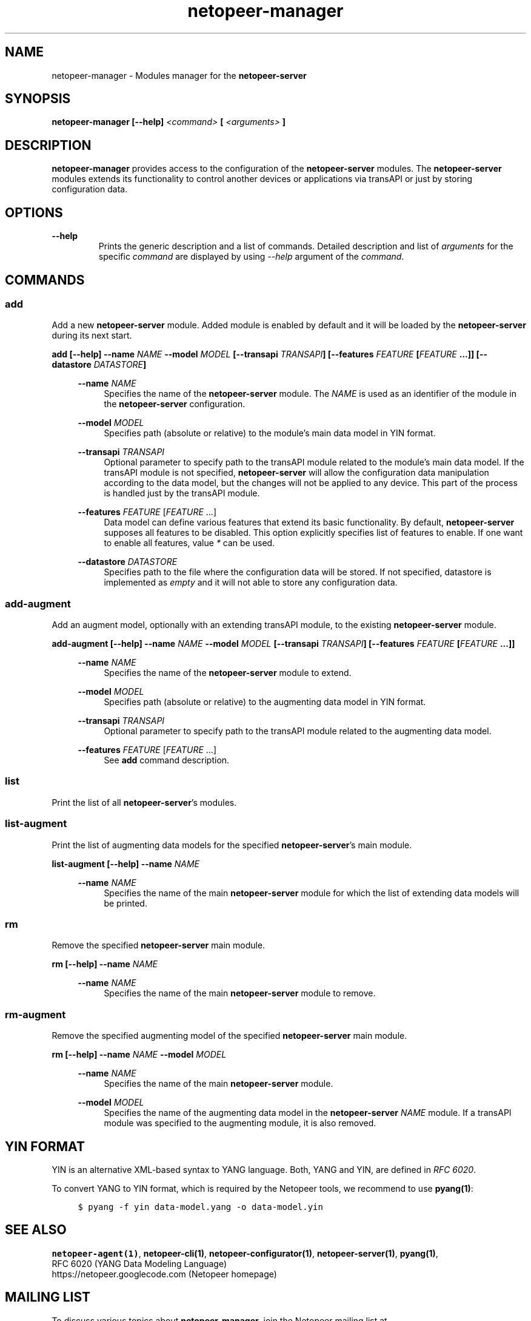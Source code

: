 .\" Process this file with
.\" groff -man -Tascii netopeer-manager.1
.\"
.TH "netopeer-manager" 1 "Thu Jun 5 2014" "Netopeer"
.SH NAME
netopeer-manager \- Modules manager for the \fBnetopeer-server\fR 
.SH SYNOPSIS
.B netopeer-manager [\-\-help]
.I <command>
.B [
.I <arguments>
.B ]
.SH DESCRIPTION
.B netopeer-manager 
provides access to the configuration of the
.B netopeer-server
modules. The
.B netopeer-server
modules extends its functionality to control another devices or applications
via transAPI or just by storing configuration data.
.SH OPTIONS
.PP
.B \-\-help
.RS
Prints the generic description and a list of commands. Detailed description and
list of \fIarguments\fR for the specific \fIcommand\fR are displayed by using
\fI\-\-help\fR argument of the \fIcommand\fR.
.RE
.SH COMMANDS
.SS add
.PP
Add a new \fBnetopeer-server\fR module. Added module is enabled by default and
it will be loaded by the \fBnetopeer-server\fR during its next start.
.PP
.B add [\-\-help] \-\-name \fINAME\fP \-\-model \fIMODEL\fP [\-\-transapi \fITRANSAPI\fP] [\-\-features \fIFEATURE\fP [\fIFEATURE\fP ...]]  [\-\-datastore \fIDATASTORE\fP]
.RS 4
.PP
.B \-\-name
.I NAME
.RS 4
Specifies the name of the \fBnetopeer-server\fR module. The \fINAME\fR is used
as an identifier of the module in the \fBnetopeer-server\fR configuration.
.RE
.PP
.B \-\-model
\fIMODEL\fR
.RS 4
Specifies path (absolute or relative) to the module's main data model in YIN
format.
.RE
.PP
.B \-\-transapi
\fITRANSAPI\fR
.RS 4
Optional parameter to specify path to the transAPI module related to the module's
main data model. If the transAPI module is not specified, \fBnetopeer-server\fR
will allow the configuration data manipulation according to the data model, but
the changes will not be applied to any device. This part of the process is
handled just by the transAPI module. 
.RE
.PP
.B \-\-features
\fIFEATURE\fR [\fIFEATURE\fR ...]
.RS 4
Data model can define various features that extend its basic functionality. By
default, \fBnetopeer-server\fR supposes all features to be disabled. This option
explicitly specifies list of features to enable. If one want to enable all
features, value \fI*\fR can be used. 
.RE
.PP
.B \-\-datastore
\fIDATASTORE\fP
.RS 4
Specifies path to the file where the configuration data will be stored. If not
specified, datastore is implemented as \fIempty\fR and it will not able to store
any configuration data.
.RE
.RE
.SS add-augment
.PP
Add an augment model, optionally with an extending transAPI module, to the
existing \fBnetopeer-server\fR module.
.PP
.B add-augment [\-\-help] \-\-name \fINAME\fP \-\-model \fIMODEL\fP [\-\-transapi \fITRANSAPI\fP] [\-\-features \fIFEATURE\fP [\fIFEATURE\fP ...]]
.RS 4
.PP
.B \-\-name
.I NAME
.RS 4
Specifies the name of the \fBnetopeer-server\fR module to extend.
.RE
.PP
.B \-\-model
\fIMODEL\fR
.RS 4
Specifies path (absolute or relative) to the augmenting data model in YIN format.
.RE
.PP
.B \-\-transapi
\fITRANSAPI\fR
.RS 4
Optional parameter to specify path to the transAPI module related to the 
augmenting data model.
.RE
.PP
.B \-\-features
\fIFEATURE\fR [\fIFEATURE\fR ...]
.RS 4
See \fBadd\fR command description. 
.RE
.RE
.SS list
.PP
Print the list of all \fBnetopeer-server\fR's modules.
.SS list-augment
.PP
Print the list of augmenting data models for the specified \fBnetopeer-server\fR's
main module.
.PP
.B list-augment [\-\-help] \-\-name \fINAME\fP
.RS 4
.PP
.B \-\-name
.I NAME
.RS 4
Specifies the name of the main \fBnetopeer-server\fR module for which the list
of extending data models will be printed.
.RE
.RE
.SS rm
.PP
Remove the specified \fBnetopeer-server\fR main module.
.PP
.B rm [\-\-help] \-\-name \fINAME\fP
.RS 4
.PP
.B \-\-name
.I NAME
.RS 4
Specifies the name of the main \fBnetopeer-server\fR module to remove.
.RE
.RE
.SS rm-augment
.PP
Remove the specified augmenting model of the specified \fBnetopeer-server\fR
main module.
.PP
.B rm [\-\-help] \-\-name \fINAME\fP \-\-model \fIMODEL\fP
.RS 4
.PP
.B \-\-name
.I NAME
.RS 4
Specifies the name of the main \fBnetopeer-server\fR module.
.RE
.PP
.B \-\-model
.I MODEL
.RS 4
Specifies the name of the augmenting data model in the \fBnetopeer-server\fR
\fINAME\fR module. If a transAPI module was specified to the augmenting module,
it is also removed.
.RE
.RE
.SH YIN FORMAT
YIN is an alternative XML-based syntax to YANG language. Both, YANG and YIN, are
defined in \fIRFC 6020\fR.
.PP
To convert YANG to YIN format, which is required by the Netopeer tools, we
recommend to use \fBpyang(1)\fR:
.PP
.RS 4
\fC$ pyang -f yin data-model.yang -o data-model.yin \fR
.RE
.SH "SEE ALSO"
.BR netopeer-agent(1) ,
.BR netopeer-cli(1) ,
.BR netopeer-configurator(1) ,
.BR netopeer-server(1) ,
.BR pyang(1) ,
.br
RFC 6020 (YANG Data Modeling Language)
.br
https://netopeer.googlecode.com (Netopeer homepage)
.ad
.SH MAILING LIST
To discuss various topics about
.B netopeer-manager,
join the Netopeer mailing list at <https://groups.google.com/group/netopeer>.
.SH REPORTING BUGS
Report bugs to the issue tracker at <https://code.google.com/p/netopeer/issues/list>.
.SH AUTHORS
Radek Krejci <rkrejci@cesnet.cz>
.SH COPYRIGHT
Copyright \(co 2014 CESNET, z.s.p.o.


